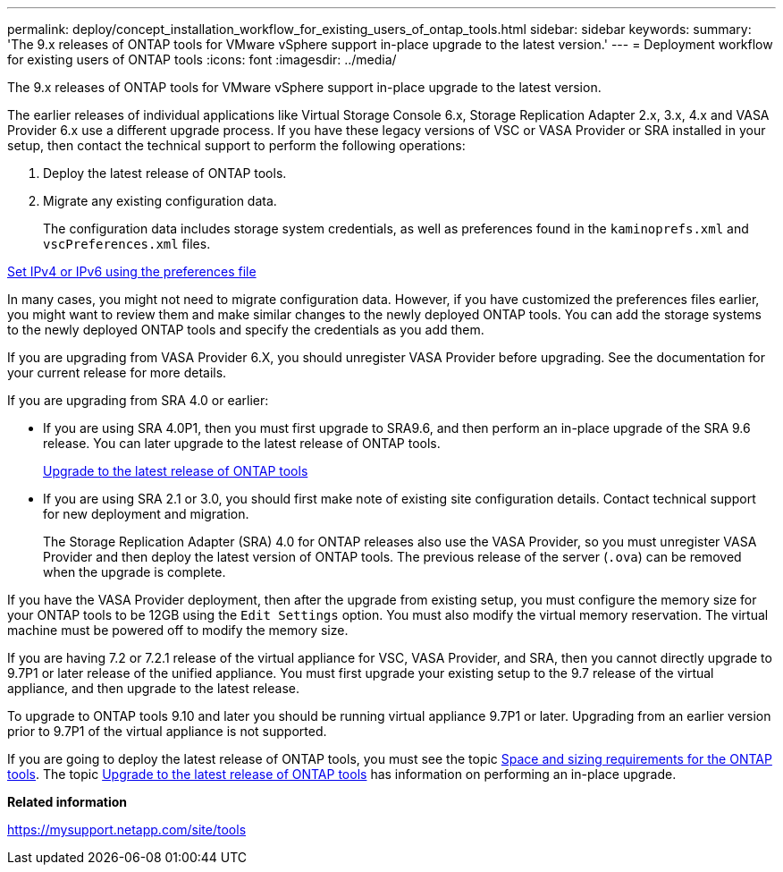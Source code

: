 ---
permalink: deploy/concept_installation_workflow_for_existing_users_of_ontap_tools.html
sidebar: sidebar
keywords:
summary: 'The 9.x releases of ONTAP tools for VMware vSphere support in-place upgrade to the latest version.'
---
= Deployment workflow for existing users of ONTAP tools
:icons: font
:imagesdir: ../media/

[.lead]
The 9.x releases of ONTAP tools for VMware vSphere support in-place upgrade to the latest version.

The earlier releases of individual applications like Virtual Storage Console 6.x, Storage Replication Adapter 2.x, 3.x, 4.x and VASA Provider 6.x use a different upgrade process. If you have these legacy versions of VSC or VASA Provider or SRA installed in your setup, then contact the technical support to perform the following operations:

. Deploy the latest release of ONTAP tools.
. Migrate any existing configuration data.
+
The configuration data includes storage system credentials, as well as preferences found in the `kaminoprefs.xml` and `vscPreferences.xml`   files.

link:../configure/reference_set_ipv4_or_ipv6.html[Set IPv4 or IPv6 using the preferences file]

In many cases, you might not need to migrate configuration data. However, if you have customized the preferences files earlier, you might want to review them and make similar changes to the newly deployed ONTAP tools. You can add the storage systems to the newly deployed ONTAP tools and specify the credentials as you add them.

If you are upgrading from VASA Provider 6.X, you should unregister VASA Provider before upgrading. See the documentation for your current release for more details.

If you are upgrading from SRA 4.0 or earlier:

* If you are using SRA 4.0P1, then you must first upgrade to SRA9.6, and then perform an in-place upgrade of the SRA 9.6 release. You can later upgrade to the latest release of ONTAP tools.
+
link:../deploy/task_upgrade_to_the_9_8_ontap_tools_for_vmware_vsphere.html[Upgrade to the latest release of ONTAP tools]

* If you are using SRA 2.1 or 3.0, you should first make note of existing site configuration details. Contact technical support for new deployment and migration.
+
The Storage Replication Adapter (SRA) 4.0 for ONTAP releases also use the VASA Provider, so you must unregister VASA Provider and then deploy the latest version of ONTAP tools. The previous release of the server (`.ova`) can be removed when the upgrade is complete.

If you have the VASA Provider deployment, then after the upgrade from existing setup, you must configure the memory size for your ONTAP tools to be 12GB using the `Edit Settings` option. You must also modify the virtual memory reservation. The virtual machine must be powered off to modify the memory size.

If you are having 7.2 or 7.2.1 release of the virtual appliance for VSC, VASA Provider, and SRA, then you cannot directly upgrade to 9.7P1 or later release of the unified appliance. You must first upgrade your existing setup to the 9.7 release of the virtual appliance, and then upgrade to the latest release.

To upgrade to ONTAP tools 9.10 and later you should be running virtual appliance 9.7P1 or later.  Upgrading from an earlier version prior to 9.7P1 of the virtual appliance is not supported.

If you are going to deploy the latest release of ONTAP tools, you must see the topic link:../deploy/concept_space_and_sizing_requirements_for_ontap_tools_for_vmware_vsphere.html[Space and sizing requirements for the ONTAP tools]. The topic link:../deploy/task_upgrade_to_the_9_8_ontap_tools_for_vmware_vsphere.html[Upgrade to the latest release of ONTAP tools] has information on performing an in-place upgrade.

*Related information*

https://mysupport.netapp.com/site/tools
